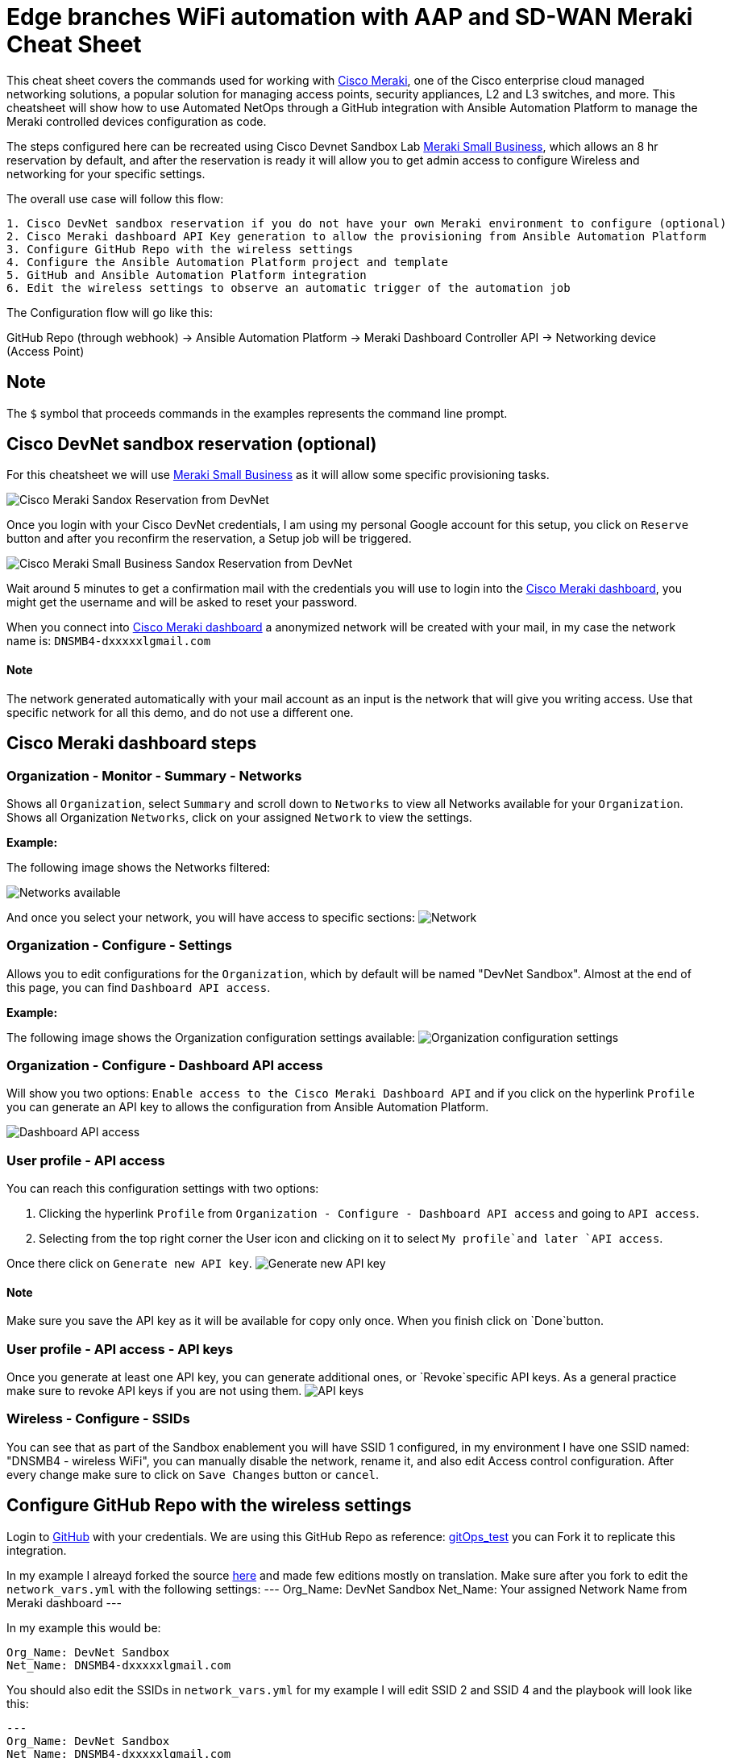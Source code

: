 = Edge branches WiFi automation with AAP and SD-WAN Meraki Cheat Sheet
:experimental: true
:product-name:

This cheat sheet covers the commands used for working with https://meraki.cisco.com[Cisco Meraki], one of the Cisco enterprise cloud managed networking solutions, a popular solution for managing access points, security appliances, L2 and L3 switches, and more. This cheatsheet will show how to use Automated NetOps through a GitHub integration with Ansible Automation Platform to manage the Meraki controlled devices configuration as code.

The steps configured here can be recreated using Cisco Devnet Sandbox Lab https://devnetsandbox.cisco.com/RM/Diagram/Index/aa48e6e2-3e59-4b87-bfe5-7833c45f8db8?diagramType=Topology[Meraki Small Business], which allows an 8 hr reservation by default, and after the reservation is ready it will allow you to get admin access to configure Wireless and networking for your specific settings.

The overall use case will follow this flow: 
----
1. Cisco DevNet sandbox reservation if you do not have your own Meraki environment to configure (optional)
2. Cisco Meraki dashboard API Key generation to allow the provisioning from Ansible Automation Platform
3. Configure GitHub Repo with the wireless settings
4. Configure the Ansible Automation Platform project and template
5. GitHub and Ansible Automation Platform integration
6. Edit the wireless settings to observe an automatic trigger of the automation job
----

The Configuration flow will go like this:

GitHub Repo (through webhook) -> Ansible Automation Platform -> Meraki Dashboard Controller API -> Networking device (Access Point)

== Note

The `$` symbol that proceeds commands in the examples represents the command line prompt.

== Cisco DevNet sandbox reservation (optional)
For this cheatsheet we will use https://devnetsandbox.cisco.com/RM/Diagram/Index/aa48e6e2-3e59-4b87-bfe5-7833c45f8db8?diagramType=Topology[Meraki Small Business] as it will allow some specific provisioning tasks.

image:https://github.com/dafmendo/meraki-integration-cheatsheet/blob/a5a1d5004397b7401af2465c1d7a4cad9f4a4cb8/images/meraki-images/sandox-reserve.png[Cisco Meraki Sandox Reservation from DevNet]

Once you login with your Cisco DevNet credentials, I am using my personal Google account for this setup, you click on `Reserve` button and after you reconfirm the reservation, a Setup job will be triggered. 

image:https://github.com/dafmendo/meraki-integration-cheatsheet/blob/a5a1d5004397b7401af2465c1d7a4cad9f4a4cb8/images/meraki-images/sandox-merakismallbusiness.png[Cisco Meraki Small Business Sandox Reservation from DevNet]

Wait around 5 minutes to get a confirmation mail with the credentials you will use to login into the https://n149.meraki.com[Cisco Meraki dashboard], you might get the username and will be asked to reset your password.



When you connect into https://n149.meraki.com[Cisco Meraki dashboard] a anonymized network will be created with your mail, in my case the network name is: `DNSMB4-dxxxxxlgmail.com`

==== Note

The network generated automatically with your mail account as an input is the network that will give you writing access. Use that specific network for all this demo, and do not use a different one.


== Cisco Meraki dashboard steps

=== Organization - Monitor - Summary - Networks

Shows all `Organization`, select `Summary` and scroll down to `Networks` to view all Networks available for your `Organization`.
Shows all Organization `Networks`, click on your assigned `Network` to view the settings.

*Example:*

The following image shows the Networks filtered: 

image:https://github.com/dafmendo/meraki-integration-cheatsheet/blob/d72a63f0efc695f21e21631fdb84700ea9d8dfcd/images/meraki-images/Organization-Networks.png[Networks available]

And once you select your network, you will have access to specific sections:
image:https://github.com/dafmendo/meraki-integration-cheatsheet/blob/0bb217483043a89015dd3d72a6dcfdc261e1bdb2/images/meraki-images/network-selected.png[Network]

=== Organization - Configure - Settings

Allows you to edit configurations for the `Organization`, which by default will be named "DevNet Sandbox". Almost at the end of this page, you can find `Dashboard API access`. 

*Example:*

The following image shows the Organization configuration settings available: 
image:https://github.com/dafmendo/meraki-integration-cheatsheet/blob/9cdae8d424baa08453fb2154483b678f2ca80b7c/images/meraki-images/organization-settings.png[Organization configuration settings]


=== Organization - Configure - Dashboard API access

Will show you two options: `Enable access to the Cisco Meraki Dashboard API` and if you click on the hyperlink `Profile` you can generate an API key to allows the configuration from Ansible Automation Platform.

image:https://github.com/dafmendo/meraki-integration-cheatsheet/blob/0c96d9f67598b455e545673cc6644478537a7ee6/images/meraki-images/organization-dashboardapiaccess.png[Dashboard API access]

=== User profile - API access

You can reach this configuration settings with two options: 

1. Clicking the hyperlink `Profile` from `Organization - Configure - Dashboard API access` and going to `API access`.
2. Selecting from the top right corner the User icon and clicking on it to select `My profile`and later `API access`.

Once there click on `Generate new API key`. 
image:https://github.com/dafmendo/meraki-integration-cheatsheet/blob/0c96d9f67598b455e545673cc6644478537a7ee6/images/meraki-images/api-access-key-generation.png[Generate new API key]

==== Note

Make sure you save the API key as it will be available for copy only once. When you finish click on `Done`button. 

=== User profile - API access - API keys

Once you generate at least one API key, you can generate additional ones, or `Revoke`specific API keys. As a general practice make sure to revoke API keys if you are not using them.
image:https://github.com/dafmendo/meraki-integration-cheatsheet/blob/0c96d9f67598b455e545673cc6644478537a7ee6/images/meraki-images/api-keys.png[API keys]

=== Wireless - Configure - SSIDs

You can see that as part of the Sandbox enablement you will have SSID 1 configured, in my environment I have one SSID named: "DNSMB4 - wireless WiFi", you can manually disable the network, rename it, and also edit Access control configuration.
After every change make sure to click on `Save Changes` button or `cancel`. 


== Configure GitHub Repo with the wireless settings

Login to https://github.com/[GitHub] with your credentials. 
We are using this GitHub Repo as reference: https://github.com/pseguel-redhat/gitops_test.git[gitOps_test] you can Fork it to replicate this integration.

In my example I alreayd forked the source https://github.com/dafmendo/gitops_test.git[here] and made few editions mostly on translation.
Make sure after you fork to edit the `network_vars.yml` with the following settings:
---
Org_Name: DevNet Sandbox
Net_Name: Your assigned Network Name from Meraki dashboard
---

In my example this would be:
----
Org_Name: DevNet Sandbox
Net_Name: DNSMB4-dxxxxxlgmail.com
----

You should also edit the SSIDs in `network_vars.yml` for my example I will edit SSID 2 and SSID 4 and the playbook will look like this:
----
---
Org_Name: DevNet Sandbox
Net_Name: DNSMB4-dxxxxxlgmail.com
SSID:
  - name: MyCompany_customers
    number: 2
    enabled: no
    auth_mode: psk
    encryption_mode: wpa
    psk: yourcustomerwifipass
  - name: MyCompany_employees
    number: 3
    enabled: yes
    auth_mode: psk
    encryption_mode: wpa
    psk: youremployeeswifipass
----

== Configure the Ansible Automation Platform Organization, Project, Credentiasl and Execution Environment

=== Administration - Execution Environments
Set up the execution environment including the Meraki collection
image:https://github.com/dafmendo/meraki-integration-cheatsheet/blob/81a4cef28ddf5d8140ff5dbecf7f8f89c2b9d9e4/images/meraki-images/Administration-Execution%20Environments-meraki-ee.png[Meraki execution environment]

=== Access - Organization
image:https://github.com/dafmendo/meraki-integration-cheatsheet/blob/d220ab6fe7277221de92f64df3aa0073a9a353c4/images/meraki-images/Access-organizations.png[Organization ACME]

=== Source Control credentials (optional)
If you are using a private repository it will be needed to use a Source Control credential similar to this:
image:https://github.com/dafmendo/meraki-integration-cheatsheet/blob/dc3d97075a1d5d8bba82c02dde086a0d92e50332/images/meraki-images/Source%20control%20cred.png[Source Control credentials]

=== Administration - Credential Types (mandatory)
In order to insert the Meraki API Key credential, you should create a new Credential Type from Administration - Credential Types, 
image:https://github.com/dafmendo/meraki-integration-cheatsheet/blob/efad3df929526888384d7bddc0f190a3671f8e21/images/meraki-images/meraki-credential-type.png[New Meraki Credential Type]

=== Resources - Credentials - Add
After the `Meraki` Credential Type is created, you should configure the API Key that you created and copied from the Cisco Meraki Dashboard, as described in the picture below:
image:https://github.com/dafmendo/meraki-integration-cheatsheet/blob/f15ac1ac689b6e669118512c4f8c0fa355563368/images/meraki-images/meraki-credential.png[Cisco Meraki API credential]

=== Resources - Projects
You must create a Project similar to the following:
image:https://github.com/dafmendo/meraki-integration-cheatsheet/blob/f5a0daf6310f9bc10bd030c724701811cc4128c5/images/meraki-images/NetGitOps%20project.png[NetGitOps project]

==== Note 
Here we are configuring a WebHook. The project is using as Source Control URL the GitHub repository we created in a previous step: https://github.com/dafmendo/gitops_ansible-sdwan
Consider that for private repositories a Source Control credential should be created. 

If you select the option "Update revision on launch" Ansible Automation Platform will automatically synch the project with the latest version of the GitHub repo to import the latest changes.
image:https://github.com/dafmendo/meraki-integration-cheatsheet/blob/f5a0daf6310f9bc10bd030c724701811cc4128c5/images/meraki-images/Update%20on%20launch.png[Update revision on launch]


== GitHub and Ansible Automation Platform integration

=== GitHub Repo - Settings - Developer

Will allow you to create a Personal Access Token to allow the WebHook integration:
image:https://github.com/dafmendo/meraki-integration-cheatsheet/blob/d41c2f8e2559bcd4dbb4b4ecf4694b7b98882ecf/images/meraki-images/personal%20access%20tokens-1.png

I am enabling the PAT to track only changes in the repo, but GitHub allows you to reach deeper granularity: 
image:https://github.com/dafmendo/meraki-integration-cheatsheet/blob/d41c2f8e2559bcd4dbb4b4ecf4694b7b98882ecf/images/meraki-images/PAT%20only%20repo.png

Once the PAT is created, make sure to copy it and save it, as you will not be able to watch it in cleartext anymore.

=== Ansible Automation Platform - Resources - Credentials - Add
In order to create the GitHub PAT credentials in Ansible Automation Platform, click the Add button from from Resources - Credentials:
image:https://github.com/dafmendo/meraki-integration-cheatsheet/blob/d41c2f8e2559bcd4dbb4b4ecf4694b7b98882ecf/images/meraki-images/PAT%20Ansible.png


=== Ansible Automation Platform - Resources - Templates
To create a Template in Ansible Automation Platform, select add Job Template:
image:https://github.com/dafmendo/meraki-integration-cheatsheet/blob/dbe35a5e22ea900df7e28bed3e22c06af569d555/images/meraki-images/Add_job-template.png[Adding a Job Template]

Add fill all the settings to use the Configure SSID playbook:
image:https://github.com/dafmendo/meraki-integration-cheatsheet/blob/b742c45a837d1a251d3b252001d0e66c231ef5a3/images/meraki-images/configssid-template.png[Configure SSID template]

Before you finish the edition, to enable a `Webhook`for the Job Template execution select the `Enable Webhook`checkbox:
image:https://github.com/dafmendo/meraki-integration-cheatsheet/blob/d41c2f8e2559bcd4dbb4b4ecf4694b7b98882ecf/images/meraki-images/enablewebhook-Template.png

Choose `GitHub` as the webhook service, and a Webhook URL will be created (copy this URL as you will use it later to configure the WebHook from GitHub), you should also configure the `WebHook Credential`
image:https://github.com/dafmendo/meraki-integration-cheatsheet/blob/05f7348611ecdb0dffd106101fbe162ca23eabc8/images/meraki-images/enablewebhook-GitHub.png

==== Note
A Webhook Key will be automatically generated by Ansible Automation Platform once you `Save` the configuration from the `Job Template`.
image:https://github.com/dafmendo/meraki-integration-cheatsheet/blob/05f7348611ecdb0dffd106101fbe162ca23eabc8/images/meraki-images/webhook-key-generated-byaap.png

=== GitHub Repo - Settings - Code and Automation - Webhooks
Webhooks allow external services to be notified when certain events happen. One example would be a configuration change, a push event, that can trigger an 
automation job via Ansible Automation Platform sending a POST request. 

image:https://github.com/dafmendo/meraki-integration-cheatsheet/blob/05f7348611ecdb0dffd106101fbe162ca23eabc8/images/meraki-images/Settings.png[Repo Settings]

==== Note
The Webhook is enabled from the Repository, and not at global user leveal as it was done for the PAT credentials.

To enable the Webhook click on `Add webhook` button.
image:https://github.com/dafmendo/meraki-integration-cheatsheet/blob/d41c2f8e2559bcd4dbb4b4ecf4694b7b98882ecf/images/meraki-images/enablewebhooks-GitHub.png[Add webhook]


==== Note
Depending on your security settings, the Webhook addition might require 2-step approvals.


image:





